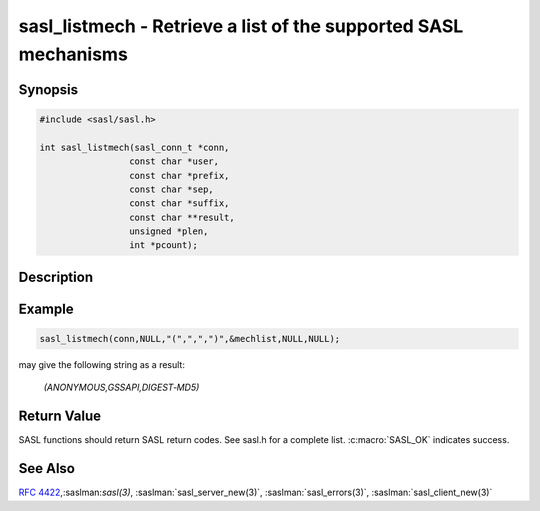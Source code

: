 .. saslman:: sasl_listmech(3)

.. _sasl-reference-manpages-library-sasl_listmech:


====================================================================
**sasl_listmech** - Retrieve a list of the supported SASL mechanisms
====================================================================

Synopsis
========

.. code-block:: C

    #include <sasl/sasl.h>

    int sasl_listmech(sasl_conn_t *conn,
                     const char *user,
                     const char *prefix,
                     const char *sep,
                     const char *suffix,
                     const char **result,
                     unsigned *plen,
                     int *pcount);

Description
===========

.. c:function::  int sasl_listmech(sasl_conn_t *conn,
        const char *user,
        const char *prefix,
        const char *sep,
        const char *suffix,
        const char **result,
        unsigned *plen,
        int *pcount);

    **sasl_listmech** returns a string listing the SASL names of
    all the mechanisms available to the specified user. This
    is typically given to the client through a capability command
    or initial server response. Client applications need
    this list so that they know what mechanisms the server
    supports.

    :param conn: the SASL context for this connection
    :param user: (optional) restricts the mechanism list to only those
        available to the user.
    :param prefix: appended to beginning of result
    :param sep: appended between mechanisms
    :param suffix: appended to end of result
    :param result: NULL terminated result string (allocated/freed by
        library)
    :param plen: length of result filled in by library. May be NULL
    :param pcount: Number of mechanisms available (filled in by library).
        May be NULL

Example
=======

.. code-block:: C

    sasl_listmech(conn,NULL,"(",",",")",&mechlist,NULL,NULL);

may give the following string as a result:

    `(ANONYMOUS,GSSAPI,DIGEST‐MD5)`

Return Value
============

SASL functions should return SASL return codes.
See sasl.h for a complete list. :c:macro:`SASL_OK` indicates success.

See Also
========

:rfc:`4422`,:saslman:`sasl(3)`, :saslman:`sasl_server_new(3)`,
:saslman:`sasl_errors(3)`, :saslman:`sasl_client_new(3)`
